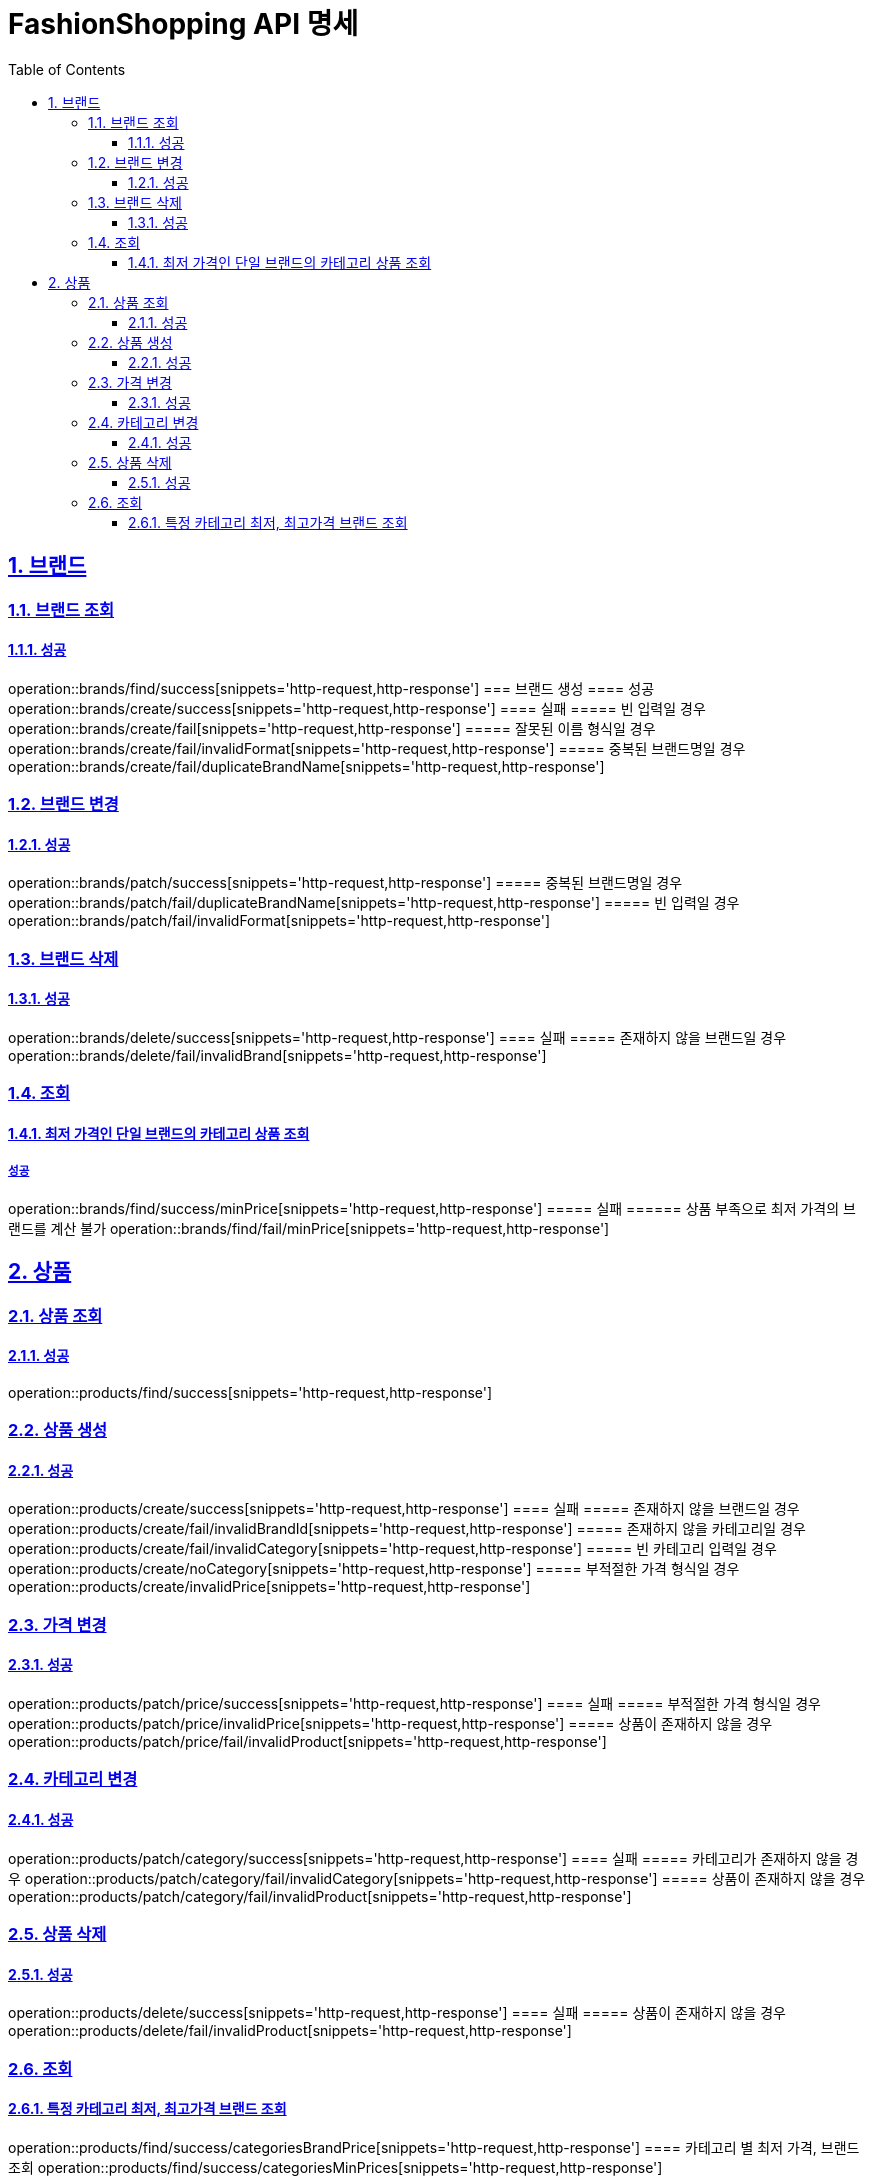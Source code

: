 = FashionShopping API 명세
:doctype: book
:icons: font
:source-highlighter: highlightjs
:toc: left
:toclevels: 3
:sectlinks:
:sectnums:
:docinfo: shared-head

== 브랜드
=== 브랜드 조회
==== 성공
operation::brands/find/success[snippets='http-request,http-response']
=== 브랜드 생성
==== 성공
operation::brands/create/success[snippets='http-request,http-response']
==== 실패
===== 빈 입력일 경우
operation::brands/create/fail[snippets='http-request,http-response']
===== 잘못된 이름 형식일 경우
operation::brands/create/fail/invalidFormat[snippets='http-request,http-response']
===== 중복된 브랜드명일 경우
operation::brands/create/fail/duplicateBrandName[snippets='http-request,http-response']

=== 브랜드 변경
==== 성공
operation::brands/patch/success[snippets='http-request,http-response']
===== 중복된 브랜드명일 경우
operation::brands/patch/fail/duplicateBrandName[snippets='http-request,http-response']
===== 빈 입력일 경우
operation::brands/patch/fail/invalidFormat[snippets='http-request,http-response']

=== 브랜드 삭제
==== 성공
operation::brands/delete/success[snippets='http-request,http-response']
==== 실패
===== 존재하지 않을 브랜드일 경우
operation::brands/delete/fail/invalidBrand[snippets='http-request,http-response']

=== 조회
==== 최저 가격인 단일 브랜드의 카테고리 상품 조회
===== 성공
operation::brands/find/success/minPrice[snippets='http-request,http-response']
===== 실패
====== 상품 부족으로 최저 가격의 브랜드를 계산 불가
operation::brands/find/fail/minPrice[snippets='http-request,http-response']

== 상품
=== 상품 조회
==== 성공
operation::products/find/success[snippets='http-request,http-response']

=== 상품 생성
==== 성공
operation::products/create/success[snippets='http-request,http-response']
==== 실패
===== 존재하지 않을 브랜드일 경우
operation::products/create/fail/invalidBrandId[snippets='http-request,http-response']
===== 존재하지 않을 카테고리일 경우
operation::products/create/fail/invalidCategory[snippets='http-request,http-response']
===== 빈 카테고리 입력일 경우
operation::products/create/noCategory[snippets='http-request,http-response']
===== 부적절한 가격 형식일 경우
operation::products/create/invalidPrice[snippets='http-request,http-response']

=== 가격 변경
==== 성공
operation::products/patch/price/success[snippets='http-request,http-response']
==== 실패
===== 부적절한 가격 형식일 경우
operation::products/patch/price/invalidPrice[snippets='http-request,http-response']
===== 상품이 존재하지 않을 경우
operation::products/patch/price/fail/invalidProduct[snippets='http-request,http-response']

=== 카테고리 변경
==== 성공
operation::products/patch/category/success[snippets='http-request,http-response']
==== 실패
===== 카테고리가 존재하지 않을 경우
operation::products/patch/category/fail/invalidCategory[snippets='http-request,http-response']
===== 상품이 존재하지 않을 경우
operation::products/patch/category/fail/invalidProduct[snippets='http-request,http-response']

=== 상품 삭제
==== 성공
operation::products/delete/success[snippets='http-request,http-response']
==== 실패
===== 상품이 존재하지 않을 경우
operation::products/delete/fail/invalidProduct[snippets='http-request,http-response']

=== 조회
==== 특정 카테고리 최저, 최고가격 브랜드 조회
operation::products/find/success/categoriesBrandPrice[snippets='http-request,http-response']
==== 카테고리 별 최저 가격, 브랜드 조회
operation::products/find/success/categoriesMinPrices[snippets='http-request,http-response']

